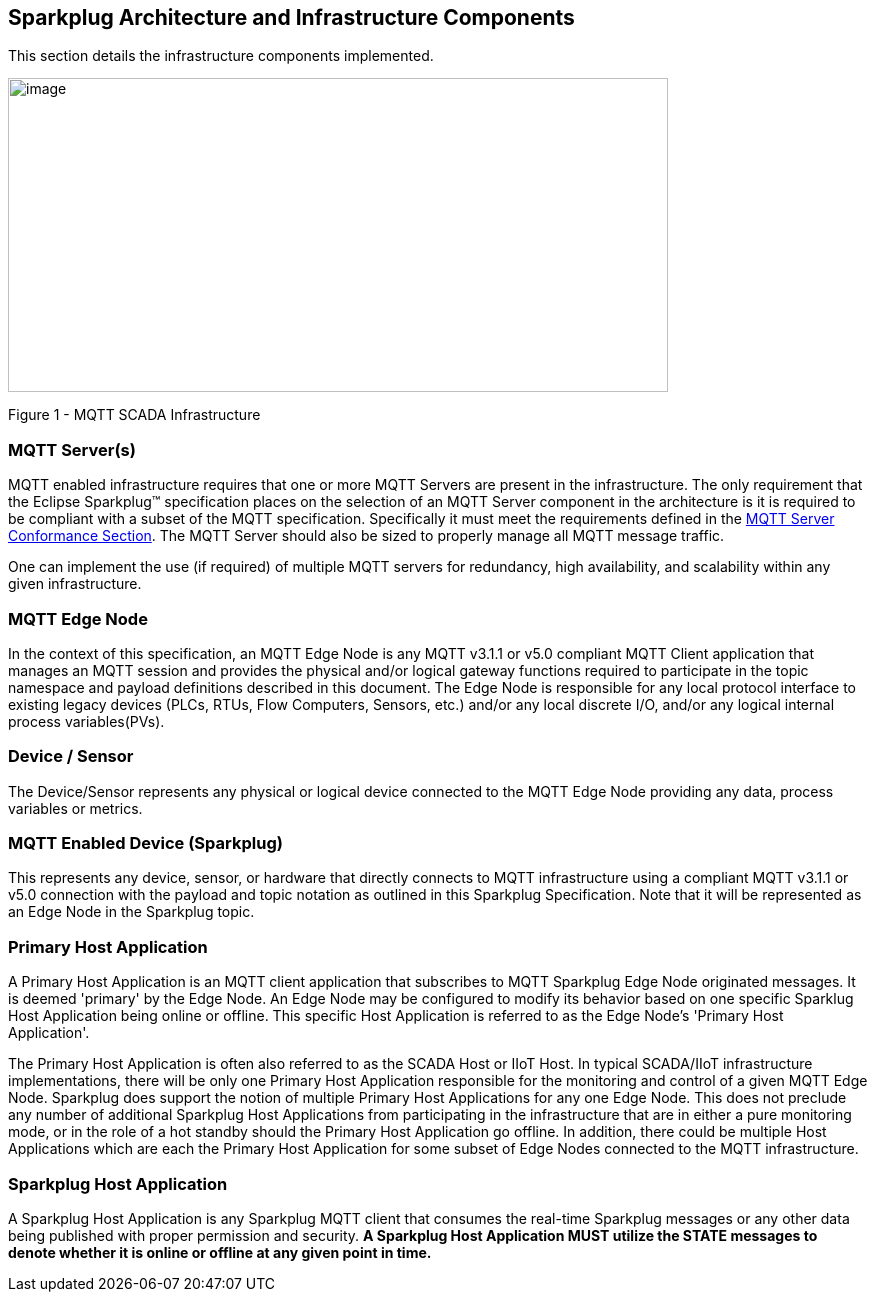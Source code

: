 ////
Copyright © 2016-2021 The Eclipse Foundation, Cirrus Link Solutions, and others

This program and the accompanying materials are made available under the
terms of the Eclipse Public License v. 2.0 which is available at
https://www.eclipse.org/legal/epl-2.0.

SPDX-License-Identifier: EPL-2.0

_Sparkplug™ and the Sparkplug™ logo are trademarks of the Eclipse Foundation_
////

[[components]]
== Sparkplug Architecture and Infrastructure Components

This section details the infrastructure components implemented.

image:extracted-media/media/image5.png[image,width=660,height=314]

Figure 1 - MQTT SCADA Infrastructure

[[components_mqtt_servers]]
=== MQTT Server(s)

MQTT enabled infrastructure requires that one or more MQTT Servers are present in the
infrastructure. The only requirement that the Eclipse Sparkplug™ specification places on the
selection of an MQTT Server component in the architecture is it is required to be compliant with a
subset of the MQTT specification. Specifically it must meet the requirements defined in the
link:#conformance_sparkplug_mqtt_server[MQTT Server Conformance Section]. The MQTT Server should
also be sized to properly manage all MQTT message traffic.

One can implement the use (if required) of multiple MQTT servers for redundancy, high availability,
and scalability within any given infrastructure.

[[components_mqtt_edge_node]]
=== MQTT Edge Node

In the context of this specification, an MQTT Edge Node is any MQTT v3.1.1 or v5.0 compliant MQTT
Client application that manages an MQTT session and provides the physical and/or logical gateway
functions required to participate in the topic namespace and payload definitions described in this
document. The Edge Node is responsible for any local protocol interface to existing legacy devices
(PLCs, RTUs, Flow Computers, Sensors, etc.) and/or any local discrete I/O, and/or any logical
internal process variables(PVs).

[[components_device_sensor]]
=== Device / Sensor 

The Device/Sensor represents any physical or logical device connected to the MQTT Edge Node
providing any data, process variables or metrics.

[[components_mqtt_enabled_device]]
=== MQTT Enabled Device (Sparkplug)

This represents any device, sensor, or hardware that directly connects to MQTT infrastructure using
a compliant MQTT v3.1.1 or v5.0 connection with the payload and topic notation as outlined in this
Sparkplug Specification. Note that it will be represented as an Edge Node in the Sparkplug topic.

[[components_primary_host_application]]
=== Primary Host Application

A Primary Host Application is an MQTT client application that subscribes to MQTT Sparkplug Edge Node
originated messages. It is deemed 'primary' by the Edge Node. An Edge Node may be configured to
modify its behavior based on one specific Sparklug Host Application being online or offline. This
specific Host Application is referred to as the Edge Node's 'Primary Host Application'.

The Primary Host Application is often also referred to as the SCADA Host or IIoT Host. In typical
SCADA/IIoT infrastructure implementations, there will be only one Primary Host Application
responsible for the monitoring and control of a given MQTT Edge Node. Sparkplug does support the
notion of multiple Primary Host Applications for any one Edge Node. This does not preclude any
number of additional Sparkplug Host Applications from participating in the infrastructure that are
in either a pure monitoring mode, or in the role of a hot standby should the Primary Host
Application go offline. In addition, there could be multiple Host Applications which are each the
Primary Host Application for some subset of Edge Nodes connected to the MQTT infrastructure.

[[components_sparkplug_host_application]]
=== Sparkplug Host Application

A Sparkplug Host Application is any Sparkplug MQTT client that consumes the real-time Sparkplug
messages or any other data being published with proper permission and security.
[tck-testable tck-id-components-ph-state]#[yellow-background]*A Sparkplug Host Application MUST
utilize the STATE messages to denote whether it is online or offline at any given point in time.*#